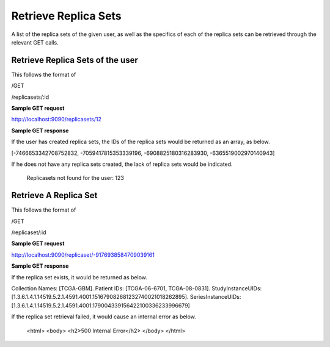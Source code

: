 *********************
Retrieve Replica Sets
*********************

A list of the replica sets of the given user, as well as the specifics of each of the replica sets can be retrieved
through the relevant GET calls.


Retrieve Replica Sets of the user
#################################

This follows the format of

/GET

/replicasets/:id

**Sample GET request**

http://localhost:9090/replicasets/12


**Sample GET response**

If the user has created replica sets, the IDs of the replica sets would be returned as an array, as below.

[-7466653342708752832, -7059417815353339196, -6908825180316283930, -6365519002970140943]


If he does not have any replica sets created, the lack of replica sets would be indicated.

 Replicasets not found for the user: 123




Retrieve A Replica Set
######################

This follows the format of

/GET

/replicaset/:id


**Sample GET request**

http://localhost:9090/replicaset/-9176938584709039161


**Sample GET response**

If the replica set exists, it would be returned as below.

Collection Names: [TCGA-GBM]. Patient IDs: [TCGA-06-6701, TCGA-08-0831]. StudyInstanceUIDs: [1.3.6.1.4.1.14519.5.2.1.4591.4001.151679082681232740021018262895]. SeriesInstanceUIDs: [1.3.6.1.4.1.14519.5.2.1.4591.4001.179004339156422100336233996679]


If the replica set retrieval failed, it would cause an internal error as below.

         <html>
         <body>
         <h2>500 Internal Error</h2>
         </body>
         </html>